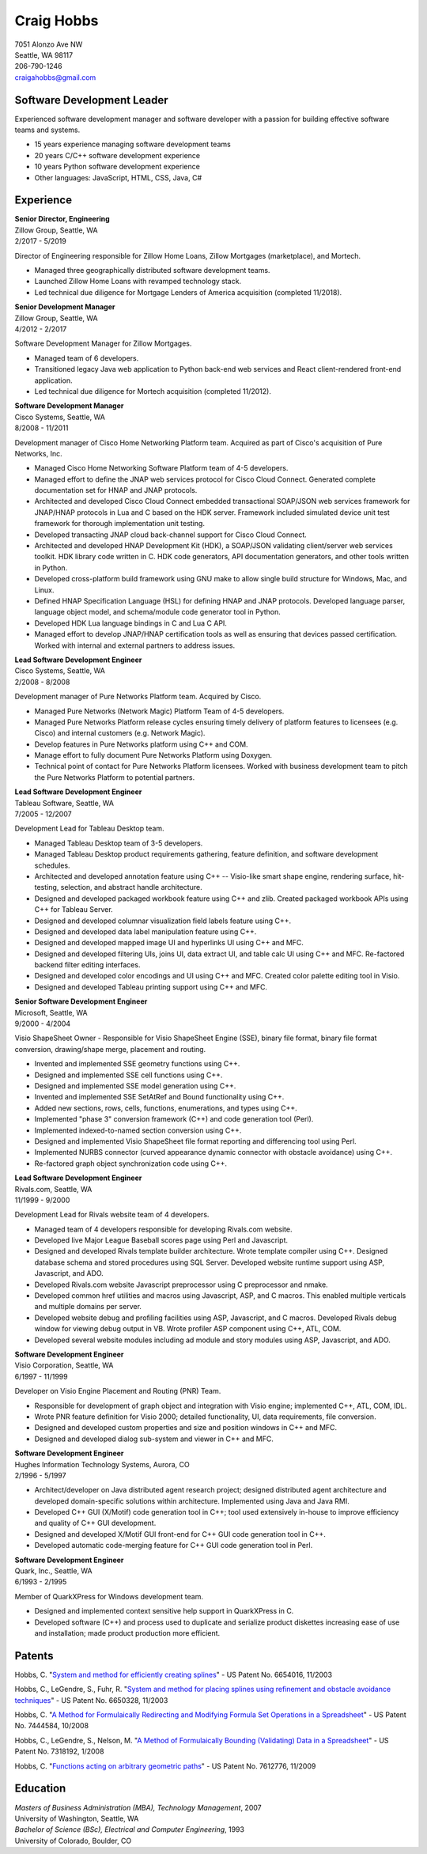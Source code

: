.. -*- fill-column: 100; -*-

Craig Hobbs
===========

| 7051 Alonzo Ave NW
| Seattle, WA 98117
| 206-790-1246
| craigahobbs@gmail.com


Software Development Leader
---------------------------

Experienced software development manager and software developer with a passion for building
effective software teams and systems.

* 15 years experience managing software development teams
* 20 years C/C++ software development experience
* 10 years Python software development experience
* Other languages: JavaScript, HTML, CSS, Java, C#


Experience
----------

| **Senior Director, Engineering**
| Zillow Group, Seattle, WA
| 2/2017 - 5/2019

Director of Engineering responsible for Zillow Home Loans, Zillow Mortgages (marketplace), and
Mortech.

* Managed three geographically distributed software development teams.

* Launched Zillow Home Loans with revamped technology stack.

* Led technical due diligence for Mortgage Lenders of America acquisition (completed 11/2018).

| **Senior Development Manager**
| Zillow Group, Seattle, WA
| 4/2012 - 2/2017

Software Development Manager for Zillow Mortgages.

* Managed team of 6 developers.

* Transitioned legacy Java web application to Python back-end web services and React client-rendered
  front-end application.

* Led technical due diligence for Mortech acquisition (completed 11/2012).

| **Software Development Manager**
| Cisco Systems, Seattle, WA
| 8/2008 - 11/2011

Development manager of Cisco Home Networking Platform team. Acquired as part of Cisco's acquisition
of Pure Networks, Inc.

* Managed Cisco Home Networking Software Platform team of 4-5 developers.

* Managed effort to define the JNAP web services protocol for Cisco Cloud Connect. Generated
  complete documentation set for HNAP and JNAP protocols.

* Architected and developed Cisco Cloud Connect embedded transactional SOAP/JSON web services
  framework for JNAP/HNAP protocols in Lua and C based on the HDK server. Framework included
  simulated device unit test framework for thorough implementation unit testing.

* Developed transacting JNAP cloud back-channel support for Cisco Cloud Connect.

* Architected and developed HNAP Development Kit (HDK), a SOAP/JSON validating client/server web
  services toolkit. HDK library code written in C. HDK code generators, API documentation
  generators, and other tools written in Python.

* Developed cross-platform build framework using GNU make to allow single build structure for
  Windows, Mac, and Linux.

* Defined HNAP Specification Language (HSL) for defining HNAP and JNAP protocols. Developed language
  parser, language object model, and schema/module code generator tool in Python.

* Developed HDK Lua language bindings in C and Lua C API.

* Managed effort to develop JNAP/HNAP certification tools as well as ensuring that devices passed
  certification. Worked with internal and external partners to address issues.

| **Lead Software Development Engineer**
| Cisco Systems, Seattle, WA
| 2/2008 - 8/2008

Development manager of Pure Networks Platform team. Acquired by Cisco.

* Managed Pure Networks (Network Magic) Platform Team of 4-5 developers.

* Managed Pure Networks Platform release cycles ensuring timely delivery of platform features to
  licensees (e.g. Cisco) and internal customers (e.g. Network Magic).

* Develop features in Pure Networks platform using C++ and COM.

* Manage effort to fully document Pure Networks Platform using Doxygen.

* Technical point of contact for Pure Networks Platform licensees. Worked with business development
  team to pitch the Pure Networks Platform to potential partners.

| **Lead Software Development Engineer**
| Tableau Software, Seattle, WA
| 7/2005 - 12/2007

Development Lead for Tableau Desktop team.

* Managed Tableau Desktop team of 3-5 developers.

* Managed Tableau Desktop product requirements gathering, feature definition, and software
  development schedules.

* Architected and developed annotation feature using C++ -- Visio-like smart shape engine, rendering
  surface, hit-testing, selection, and abstract handle architecture.

* Designed and developed packaged workbook feature using C++ and zlib. Created packaged workbook
  APIs using C++ for Tableau Server.

* Designed and developed columnar visualization field labels feature using C++.

* Designed and developed data label manipulation feature using C++.

* Designed and developed mapped image UI and hyperlinks UI using C++ and MFC.

* Designed and developed filtering UIs, joins UI, data extract UI, and table calc UI using C++ and
  MFC. Re-factored backend filter editing interfaces.

* Designed and developed color encodings and UI using C++ and MFC. Created color palette editing
  tool in Visio.

* Designed and developed Tableau printing support using C++ and MFC.

| **Senior Software Development Engineer**
| Microsoft, Seattle, WA
| 9/2000 - 4/2004

Visio ShapeSheet Owner - Responsible for Visio ShapeSheet Engine (SSE), binary file format, binary
file format conversion, drawing/shape merge, placement and routing.

* Invented and implemented SSE geometry functions using C++.

* Designed and implemented SSE cell functions using C++.

* Designed and implemented SSE model generation using C++.

* Invented and implemented SSE SetAtRef and Bound functionality using C++.

* Added new sections, rows, cells, functions, enumerations, and types using C++.

* Implemented "phase 3" conversion framework (C++) and code generation tool (Perl).

* Implemented indexed-to-named section conversion using C++.

* Designed and implemented Visio ShapeSheet file format reporting and differencing tool using Perl.

* Implemented NURBS connector (curved appearance dynamic connector with obstacle avoidance) using
  C++.

* Re-factored graph object synchronization code using C++.

| **Lead Software Development Engineer**
| Rivals.com, Seattle, WA
| 11/1999 - 9/2000

Development Lead for Rivals website team of 4 developers.

* Managed team of 4 developers responsible for developing Rivals.com website.

* Developed live Major League Baseball scores page using Perl and Javascript.

* Designed and developed Rivals template builder architecture. Wrote template compiler using
  C++. Designed database schema and stored procedures using SQL Server. Developed website runtime
  support using ASP, Javascript, and ADO.

* Developed Rivals.com website Javascript preprocessor using C preprocessor and nmake.

* Developed common href utilities and macros using Javascript, ASP, and C macros. This enabled
  multiple verticals and multiple domains per server.

* Developed website debug and profiling facilities using ASP, Javascript, and C macros. Developed
  Rivals debug window for viewing debug output in VB. Wrote profiler ASP component using C++, ATL,
  COM.

* Developed several website modules including ad module and story modules using ASP, Javascript, and
  ADO.

| **Software Development Engineer**
| Visio Corporation, Seattle, WA
| 6/1997 - 11/1999

Developer on Visio Engine Placement and Routing (PNR) Team.

* Responsible for development of graph object and integration with Visio engine; implemented C++,
  ATL, COM, IDL.

* Wrote PNR feature definition for Visio 2000; detailed functionality, UI, data requirements, file
  conversion.

* Designed and developed custom properties and size and position windows in C++ and MFC.

* Designed and developed dialog sub-system and viewer in C++ and MFC.

| **Software Development Engineer**
| Hughes Information Technology Systems, Aurora, CO
| 2/1996 - 5/1997

* Architect/developer on Java distributed agent research project; designed distributed agent
  architecture and developed domain-specific solutions within architecture. Implemented using Java
  and Java RMI.

* Developed C++ GUI (X/Motif) code generation tool in C++; tool used extensively in-house to improve
  efficiency and quality of C++ GUI development.

* Designed and developed X/Motif GUI front-end for C++ GUI code generation tool in C++.

* Developed automatic code-merging feature for C++ GUI code generation tool in Perl.

| **Software Development Engineer**
| Quark, Inc., Seattle, WA
| 6/1993 - 2/1995

Member of QuarkXPress for Windows development team.

* Designed and implemented context sensitive help support in QuarkXPress in C.

* Developed software (C++) and process used to duplicate and serialize product diskettes increasing
  ease of use and installation; made product production more efficient.


Patents
-------

Hobbs, C.
"`System and method for efficiently creating splines
<https://patents.google.com/patent/US6654016>`_" - US Patent No. 6654016, 11/2003

Hobbs, C., LeGendre, S., Fuhr, R.
"`System and method for placing splines using refinement and obstacle avoidance techniques
<https://patents.google.com/patent/US6650328>`_" - US Patent No. 6650328, 11/2003

Hobbs, C.
"`A Method for Formulaically Redirecting and Modifying Formula Set Operations in a Spreadsheet
<https://patents.google.com/patent/US7444584>`_" - US Patent No. 7444584, 10/2008

Hobbs, C., LeGendre, S., Nelson, M.
"`A Method of Formulaically Bounding (Validating) Data in a Spreadsheet
<https://patents.google.com/patent/US7318192>`_" - US Patent No. 7318192, 1/2008

Hobbs, C.
"`Functions acting on arbitrary geometric paths
<https://patents.google.com/patent/US7612776>`_" - US Patent No. 7612776, 11/2009


Education
---------

| *Masters of Business Administration (MBA), Technology Management*, 2007
| University of Washington, Seattle, WA

| *Bachelor of Science (BSc), Electrical and Computer Engineering*, 1993
| University of Colorado, Boulder, CO
